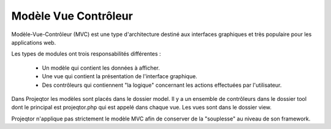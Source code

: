 .. raw:: latex

.. title:: Mvc

Modèle Vue Contrôleur
-----------------------

Modèle-Vue-Contrôleur (MVC) est une type d'architecture destiné aux interfaces graphiques et très populaire pour les applications web.

Les types de modules ont trois responsabilités différentes : 

    - Un modèle qui contient les données à afficher.
    - Une vue qui contient la présentation de l'interface graphique.
    - Des contrôleurs qui contiennent "la logique" concernant les actions effectuées par l'utilisateur.

Dans Projeqtor les modèles sont placés dans le dossier model.
Il y a un ensemble de contrôleurs dans le dossier tool dont le principal est projeqtor.php qui est appelé dans chaque vue. 
Les vues sont dans le dossier view.

Projeqtor n'applique pas strictement le modèle MVC afin de conserver de la "souplesse" au niveau de son framework.

